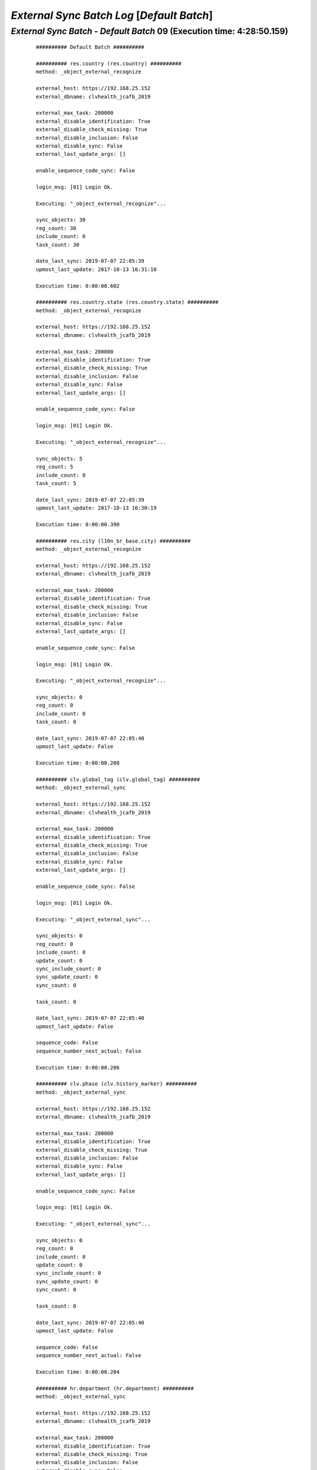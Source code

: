 .. raw:: html

    <style> .red {color:red} </style>
    <style> .bi {font-weight: bold; font-style: italic} </style>

.. role:: red
.. role:: bi

===========================================
*External Sync Batch Log* [*Default Batch*]
===========================================

.. _External Sync Batch - Default Batch - 20190707e:

*External Sync Batch* - *Default Batch* 09 (Execution time: 4:28:50.159)
------------------------------------------------------------------------

    ::

		########## Default Batch ##########

		########## res.country (res.country) ##########
		method: _object_external_recognize

		external_host: https://192.168.25.152
		external_dbname: clvhealth_jcafb_2019

		external_max_task: 200000
		external_disable_identification: True
		external_disable_check_missing: True
		external_disable_inclusion: False
		external_disable_sync: False
		external_last_update_args: []

		enable_sequence_code_sync: False

		login_msg: [01] Login Ok.

		Executing: "_object_external_recognize"...

		sync_objects: 30
		reg_count: 30
		include_count: 0
		task_count: 30

		date_last_sync: 2019-07-07 22:05:39
		upmost_last_update: 2017-10-13 16:31:10

		Execution time: 0:00:00.602

		########## res.country.state (res.country.state) ##########
		method: _object_external_recognize

		external_host: https://192.168.25.152
		external_dbname: clvhealth_jcafb_2019

		external_max_task: 200000
		external_disable_identification: True
		external_disable_check_missing: True
		external_disable_inclusion: False
		external_disable_sync: False
		external_last_update_args: []

		enable_sequence_code_sync: False

		login_msg: [01] Login Ok.

		Executing: "_object_external_recognize"...

		sync_objects: 5
		reg_count: 5
		include_count: 0
		task_count: 5

		date_last_sync: 2019-07-07 22:05:39
		upmost_last_update: 2017-10-13 16:30:19

		Execution time: 0:00:00.390

		########## res.city (l10n_br_base.city) ##########
		method: _object_external_recognize

		external_host: https://192.168.25.152
		external_dbname: clvhealth_jcafb_2019

		external_max_task: 200000
		external_disable_identification: True
		external_disable_check_missing: True
		external_disable_inclusion: False
		external_disable_sync: False
		external_last_update_args: []

		enable_sequence_code_sync: False

		login_msg: [01] Login Ok.

		Executing: "_object_external_recognize"...

		sync_objects: 0
		reg_count: 0
		include_count: 0
		task_count: 0

		date_last_sync: 2019-07-07 22:05:40
		upmost_last_update: False

		Execution time: 0:00:00.208

		########## clv.global_tag (clv.global_tag) ##########
		method: _object_external_sync

		external_host: https://192.168.25.152
		external_dbname: clvhealth_jcafb_2019

		external_max_task: 200000
		external_disable_identification: True
		external_disable_check_missing: True
		external_disable_inclusion: False
		external_disable_sync: False
		external_last_update_args: []

		enable_sequence_code_sync: False

		login_msg: [01] Login Ok.

		Executing: "_object_external_sync"...

		sync_objects: 0
		reg_count: 0
		include_count: 0
		update_count: 0
		sync_include_count: 0
		sync_update_count: 0
		sync_count: 0

		task_count: 0

		date_last_sync: 2019-07-07 22:05:40
		upmost_last_update: False

		sequence_code: False
		sequence_number_next_actual: False

		Execution time: 0:00:00.206

		########## clv.phase (clv.history_marker) ##########
		method: _object_external_sync

		external_host: https://192.168.25.152
		external_dbname: clvhealth_jcafb_2019

		external_max_task: 200000
		external_disable_identification: True
		external_disable_check_missing: True
		external_disable_inclusion: False
		external_disable_sync: False
		external_last_update_args: []

		enable_sequence_code_sync: False

		login_msg: [01] Login Ok.

		Executing: "_object_external_sync"...

		sync_objects: 0
		reg_count: 0
		include_count: 0
		update_count: 0
		sync_include_count: 0
		sync_update_count: 0
		sync_count: 0

		task_count: 0

		date_last_sync: 2019-07-07 22:05:40
		upmost_last_update: False

		sequence_code: False
		sequence_number_next_actual: False

		Execution time: 0:00:00.204

		########## hr.department (hr.department) ##########
		method: _object_external_sync

		external_host: https://192.168.25.152
		external_dbname: clvhealth_jcafb_2019

		external_max_task: 200000
		external_disable_identification: True
		external_disable_check_missing: True
		external_disable_inclusion: False
		external_disable_sync: False
		external_last_update_args: []

		enable_sequence_code_sync: False

		login_msg: [01] Login Ok.

		Executing: "_object_external_sync"...

		sync_objects: 0
		reg_count: 0
		include_count: 0
		update_count: 0
		sync_include_count: 0
		sync_update_count: 0
		sync_count: 0

		task_count: 0

		date_last_sync: 2019-07-07 22:05:40
		upmost_last_update: False

		sequence_code: False
		sequence_number_next_actual: False

		Execution time: 0:00:00.203

		########## hr.job (hr.job) ##########
		method: _object_external_sync

		external_host: https://192.168.25.152
		external_dbname: clvhealth_jcafb_2019

		external_max_task: 200000
		external_disable_identification: True
		external_disable_check_missing: True
		external_disable_inclusion: False
		external_disable_sync: False
		external_last_update_args: []

		enable_sequence_code_sync: False

		login_msg: [01] Login Ok.

		Executing: "_object_external_sync"...

		sync_objects: 0
		reg_count: 0
		include_count: 0
		update_count: 0
		sync_include_count: 0
		sync_update_count: 0
		sync_count: 0

		task_count: 0

		date_last_sync: 2019-07-07 22:05:40
		upmost_last_update: False

		sequence_code: False
		sequence_number_next_actual: False

		Execution time: 0:00:00.209

		########## hr.employee (hr.employee) ##########
		method: _object_external_sync

		external_host: https://192.168.25.152
		external_dbname: clvhealth_jcafb_2019

		external_max_task: 200000
		external_disable_identification: True
		external_disable_check_missing: True
		external_disable_inclusion: False
		external_disable_sync: False
		external_last_update_args: []

		enable_sequence_code_sync: True

		login_msg: [01] Login Ok.

		Executing: "_object_external_sync"...

		sync_objects: 0
		reg_count: 0
		include_count: 0
		update_count: 0
		sync_include_count: 0
		sync_update_count: 0
		sync_count: 0

		task_count: 0

		date_last_sync: 2019-07-07 22:05:41
		upmost_last_update: False

		sequence_code: hr.employee.code
		sequence_number_next_actual: 193

		Execution time: 0:00:00.220

		########## clv.address.category (clv.address.category) ##########
		method: _object_external_sync

		external_host: https://192.168.25.152
		external_dbname: clvhealth_jcafb_2019

		external_max_task: 200000
		external_disable_identification: True
		external_disable_check_missing: True
		external_disable_inclusion: False
		external_disable_sync: False
		external_last_update_args: []

		enable_sequence_code_sync: False

		login_msg: [01] Login Ok.

		Executing: "_object_external_sync"...

		sync_objects: 0
		reg_count: 0
		include_count: 0
		update_count: 0
		sync_include_count: 0
		sync_update_count: 0
		sync_count: 0

		task_count: 0

		date_last_sync: 2019-07-07 22:05:41
		upmost_last_update: False

		sequence_code: False
		sequence_number_next_actual: False

		Execution time: 0:00:00.204

		########## clv.address (clv.address) ##########
		method: _object_external_sync

		external_host: https://192.168.25.152
		external_dbname: clvhealth_jcafb_2019

		external_max_task: 200000
		external_disable_identification: True
		external_disable_check_missing: True
		external_disable_inclusion: False
		external_disable_sync: False
		external_last_update_args: []

		enable_sequence_code_sync: True

		login_msg: [01] Login Ok.

		Executing: "_object_external_sync"...

		sync_objects: 0
		reg_count: 0
		include_count: 0
		update_count: 0
		sync_include_count: 0
		sync_update_count: 0
		sync_count: 0

		task_count: 0

		date_last_sync: 2019-07-07 22:05:41
		upmost_last_update: False

		sequence_code: clv.address.code
		sequence_number_next_actual: 611

		Execution time: 0:00:00.213

		########## clv.address.history (clv.address.history) ##########
		method: _object_external_sync

		external_host: https://192.168.25.152
		external_dbname: clvhealth_jcafb_2019

		external_max_task: 200000
		external_disable_identification: True
		external_disable_check_missing: True
		external_disable_inclusion: False
		external_disable_sync: False
		external_last_update_args: []

		enable_sequence_code_sync: False

		login_msg: [01] Login Ok.

		Executing: "_object_external_sync"...

		sync_objects: 0
		reg_count: 0
		include_count: 0
		update_count: 0
		sync_include_count: 0
		sync_update_count: 0
		sync_count: 0

		task_count: 0

		date_last_sync: 2019-07-07 22:05:41
		upmost_last_update: False

		sequence_code: False
		sequence_number_next_actual: False

		Execution time: 0:00:00.215

		########## clv.person.category (clv.person.category) ##########
		method: _object_external_sync

		external_host: https://192.168.25.152
		external_dbname: clvhealth_jcafb_2019

		external_max_task: 200000
		external_disable_identification: True
		external_disable_check_missing: True
		external_disable_inclusion: False
		external_disable_sync: False
		external_last_update_args: []

		enable_sequence_code_sync: False

		login_msg: [01] Login Ok.

		Executing: "_object_external_sync"...

		sync_objects: 0
		reg_count: 0
		include_count: 0
		update_count: 0
		sync_include_count: 0
		sync_update_count: 0
		sync_count: 0

		task_count: 0

		date_last_sync: 2019-07-07 22:05:42
		upmost_last_update: False

		sequence_code: False
		sequence_number_next_actual: False

		Execution time: 0:00:00.243

		########## clv.person.marker (clv.person.marker) ##########
		method: _object_external_sync

		external_host: https://192.168.25.152
		external_dbname: clvhealth_jcafb_2019

		external_max_task: 200000
		external_disable_identification: True
		external_disable_check_missing: True
		external_disable_inclusion: False
		external_disable_sync: False
		external_last_update_args: []

		enable_sequence_code_sync: False

		login_msg: [01] Login Ok.

		Executing: "_object_external_sync"...

		sync_objects: 0
		reg_count: 0
		include_count: 0
		update_count: 0
		sync_include_count: 0
		sync_update_count: 0
		sync_count: 0

		task_count: 0

		date_last_sync: 2019-07-07 22:05:42
		upmost_last_update: False

		sequence_code: False
		sequence_number_next_actual: False

		Execution time: 0:00:00.207

		########## clv.person (clv.person) ##########
		method: _object_external_sync

		external_host: https://192.168.25.152
		external_dbname: clvhealth_jcafb_2019

		external_max_task: 200000
		external_disable_identification: True
		external_disable_check_missing: True
		external_disable_inclusion: False
		external_disable_sync: False
		external_last_update_args: []

		enable_sequence_code_sync: True

		login_msg: [01] Login Ok.

		Executing: "_object_external_sync"...

		sync_objects: 0
		reg_count: 0
		include_count: 0
		update_count: 0
		sync_include_count: 0
		sync_update_count: 0
		sync_count: 0

		task_count: 0

		date_last_sync: 2019-07-07 22:05:42
		upmost_last_update: False

		sequence_code: clv.person.code
		sequence_number_next_actual: 1537

		Execution time: 0:00:00.220

		########## clv.person.history (clv.person.history) ##########
		method: _object_external_sync

		external_host: https://192.168.25.152
		external_dbname: clvhealth_jcafb_2019

		external_max_task: 200000
		external_disable_identification: True
		external_disable_check_missing: True
		external_disable_inclusion: False
		external_disable_sync: False
		external_last_update_args: []

		enable_sequence_code_sync: False

		login_msg: [01] Login Ok.

		Executing: "_object_external_sync"...

		sync_objects: 0
		reg_count: 0
		include_count: 0
		update_count: 0
		sync_include_count: 0
		sync_update_count: 0
		sync_count: 0

		task_count: 0

		date_last_sync: 2019-07-07 22:05:42
		upmost_last_update: False

		sequence_code: False
		sequence_number_next_actual: False

		Execution time: 0:00:00.235

		########## survey.stage (survey.stage) ##########
		method: _object_external_sync

		external_host: https://192.168.25.152
		external_dbname: clvhealth_jcafb_2019

		external_max_task: 200000
		external_disable_identification: True
		external_disable_check_missing: True
		external_disable_inclusion: False
		external_disable_sync: False
		external_last_update_args: []

		enable_sequence_code_sync: False

		login_msg: [01] Login Ok.

		Executing: "_object_external_sync"...

		sync_objects: 0
		reg_count: 0
		include_count: 0
		update_count: 0
		sync_include_count: 0
		sync_update_count: 0
		sync_count: 0

		task_count: 0

		date_last_sync: 2019-07-07 22:05:42
		upmost_last_update: False

		sequence_code: False
		sequence_number_next_actual: False

		Execution time: 0:00:00.209

		########## survey.survey (survey.survey) ##########
		method: _object_external_sync

		external_host: https://192.168.25.152
		external_dbname: clvhealth_jcafb_2019

		external_max_task: 200000
		external_disable_identification: True
		external_disable_check_missing: True
		external_disable_inclusion: False
		external_disable_sync: False
		external_last_update_args: []

		enable_sequence_code_sync: False

		login_msg: [01] Login Ok.

		Executing: "_object_external_sync"...

		sync_objects: 0
		reg_count: 0
		include_count: 0
		update_count: 0
		sync_include_count: 0
		sync_update_count: 0
		sync_count: 0

		task_count: 0

		date_last_sync: 2019-07-07 22:05:43
		upmost_last_update: False

		sequence_code: False
		sequence_number_next_actual: False

		Execution time: 0:00:00.221

		########## survey.page (survey.page) ##########
		method: _object_external_sync

		external_host: https://192.168.25.152
		external_dbname: clvhealth_jcafb_2019

		external_max_task: 200000
		external_disable_identification: True
		external_disable_check_missing: True
		external_disable_inclusion: False
		external_disable_sync: False
		external_last_update_args: []

		enable_sequence_code_sync: False

		login_msg: [01] Login Ok.

		Executing: "_object_external_sync"...

		sync_objects: 0
		reg_count: 0
		include_count: 0
		update_count: 0
		sync_include_count: 0
		sync_update_count: 0
		sync_count: 0

		task_count: 0

		date_last_sync: 2019-07-07 22:05:43
		upmost_last_update: False

		sequence_code: False
		sequence_number_next_actual: False

		Execution time: 0:00:00.239

		########## survey.question (survey.question) ##########
		method: _object_external_sync

		external_host: https://192.168.25.152
		external_dbname: clvhealth_jcafb_2019

		external_max_task: 200000
		external_disable_identification: True
		external_disable_check_missing: True
		external_disable_inclusion: False
		external_disable_sync: False
		external_last_update_args: []

		enable_sequence_code_sync: False

		login_msg: [01] Login Ok.

		Executing: "_object_external_sync"...

		sync_objects: 0
		reg_count: 0
		include_count: 0
		update_count: 0
		sync_include_count: 0
		sync_update_count: 0
		sync_count: 0

		task_count: 0

		date_last_sync: 2019-07-07 22:05:43
		upmost_last_update: False

		sequence_code: False
		sequence_number_next_actual: False

		Execution time: 0:00:00.219

		########## survey.label (survey.label) ##########
		method: _object_external_sync

		external_host: https://192.168.25.152
		external_dbname: clvhealth_jcafb_2019

		external_max_task: 200000
		external_disable_identification: True
		external_disable_check_missing: True
		external_disable_inclusion: False
		external_disable_sync: False
		external_last_update_args: []

		enable_sequence_code_sync: False

		login_msg: [01] Login Ok.

		Executing: "_object_external_sync"...

		sync_objects: 0
		reg_count: 0
		include_count: 0
		update_count: 0
		sync_include_count: 0
		sync_update_count: 0
		sync_count: 0

		task_count: 0

		date_last_sync: 2019-07-07 22:05:43
		upmost_last_update: False

		sequence_code: False
		sequence_number_next_actual: False

		Execution time: 0:00:00.212

		########## survey.user_input (survey.user_input) ##########
		method: _object_external_sync

		external_host: https://192.168.25.152
		external_dbname: clvhealth_jcafb_2019

		external_max_task: 200000
		external_disable_identification: True
		external_disable_check_missing: True
		external_disable_inclusion: False
		external_disable_sync: False
		external_last_update_args: []

		enable_sequence_code_sync: False

		login_msg: [01] Login Ok.

		Executing: "_object_external_sync"...

		sync_objects: 0
		reg_count: 0
		include_count: 0
		update_count: 0
		sync_include_count: 0
		sync_update_count: 0
		sync_count: 0

		task_count: 0

		date_last_sync: 2019-07-07 22:05:44
		upmost_last_update: False

		sequence_code: False
		sequence_number_next_actual: False

		Execution time: 0:00:00.241

		########## survey.user_input_line (survey.user_input_line) ##########
		method: _object_external_sync

		external_host: https://192.168.25.152
		external_dbname: clvhealth_jcafb_2019

		external_max_task: 200000
		external_disable_identification: True
		external_disable_check_missing: True
		external_disable_inclusion: False
		external_disable_sync: False
		external_last_update_args: []

		enable_sequence_code_sync: False

		login_msg: [01] Login Ok.

		Executing: "_object_external_sync"...

		sync_objects: 0
		reg_count: 0
		include_count: 0
		update_count: 0
		sync_include_count: 0
		sync_update_count: 0
		sync_count: 0

		task_count: 0

		date_last_sync: 2019-07-07 22:05:44
		upmost_last_update: False

		sequence_code: False
		sequence_number_next_actual: False

		Execution time: 0:00:00.204

		########## clv.event (clv.event) ##########
		method: _object_external_sync

		external_host: https://192.168.25.152
		external_dbname: clvhealth_jcafb_2019

		external_max_task: 200000
		external_disable_identification: True
		external_disable_check_missing: True
		external_disable_inclusion: False
		external_disable_sync: False
		external_last_update_args: []

		enable_sequence_code_sync: True

		login_msg: [01] Login Ok.

		Executing: "_object_external_sync"...

		sync_objects: 0
		reg_count: 0
		include_count: 0
		update_count: 0
		sync_include_count: 0
		sync_update_count: 0
		sync_count: 0

		task_count: 0

		date_last_sync: 2019-07-07 22:05:44
		upmost_last_update: False

		sequence_code: clv.event.code
		sequence_number_next_actual: 26

		Execution time: 0:00:00.283

		########## clv.event.attendee (clv.event.attendee) ##########
		method: _object_external_sync

		external_host: https://192.168.25.152
		external_dbname: clvhealth_jcafb_2019

		external_max_task: 200000
		external_disable_identification: True
		external_disable_check_missing: True
		external_disable_inclusion: False
		external_disable_sync: False
		external_last_update_args: []

		enable_sequence_code_sync: False

		login_msg: [01] Login Ok.

		Executing: "_object_external_sync"...

		sync_objects: 0
		reg_count: 0
		include_count: 0
		update_count: 0
		sync_include_count: 0
		sync_update_count: 0
		sync_count: 0

		task_count: 0

		date_last_sync: 2019-07-07 22:05:44
		upmost_last_update: False

		sequence_code: False
		sequence_number_next_actual: False

		Execution time: 0:00:00.270

		########## clv.document.category (clv.document.category) ##########
		method: _object_external_sync

		external_host: https://192.168.25.152
		external_dbname: clvhealth_jcafb_2019

		external_max_task: 200000
		external_disable_identification: True
		external_disable_check_missing: True
		external_disable_inclusion: False
		external_disable_sync: False
		external_last_update_args: []

		enable_sequence_code_sync: False

		login_msg: [01] Login Ok.

		Executing: "_object_external_sync"...

		sync_objects: 0
		reg_count: 0
		include_count: 0
		update_count: 0
		sync_include_count: 0
		sync_update_count: 0
		sync_count: 0

		task_count: 0

		date_last_sync: 2019-07-07 22:05:45
		upmost_last_update: False

		sequence_code: False
		sequence_number_next_actual: False

		Execution time: 0:00:00.252

		########## clv.document.type (clv.document.type) ##########
		method: _object_external_sync

		external_host: https://192.168.25.152
		external_dbname: clvhealth_jcafb_2019

		external_max_task: 200000
		external_disable_identification: True
		external_disable_check_missing: True
		external_disable_inclusion: False
		external_disable_sync: False
		external_last_update_args: []

		enable_sequence_code_sync: False

		login_msg: [01] Login Ok.

		Executing: "_object_external_sync"...

		sync_objects: 0
		reg_count: 0
		include_count: 0
		update_count: 0
		sync_include_count: 0
		sync_update_count: 0
		sync_count: 0

		task_count: 0

		date_last_sync: 2019-07-07 22:05:45
		upmost_last_update: False

		sequence_code: False
		sequence_number_next_actual: False

		Execution time: 0:00:00.260

		########## clv.document (clv.document) ##########
		method: _object_external_sync

		external_host: https://192.168.25.152
		external_dbname: clvhealth_jcafb_2019

		external_max_task: 200000
		external_disable_identification: True
		external_disable_check_missing: True
		external_disable_inclusion: False
		external_disable_sync: False
		external_last_update_args: []

		enable_sequence_code_sync: True

		login_msg: [01] Login Ok.

		Executing: "_object_external_sync"...

		sync_objects: 28
		reg_count: 28
		include_count: 0
		update_count: 0
		sync_include_count: 0
		sync_update_count: 28
		sync_count: 28

		task_count: 28

		date_last_sync: 2019-07-07 22:05:45
		upmost_last_update: 2019-01-16 15:25:42

		sequence_code: clv.document.code
		sequence_number_next_actual: 6686

		Execution time: 0:00:04.927

		########## clv.document.item (clv.document.item) ##########
		method: _object_external_sync

		external_host: https://192.168.25.152
		external_dbname: clvhealth_jcafb_2019

		external_max_task: 200000
		external_disable_identification: False
		external_disable_check_missing: True
		external_disable_inclusion: False
		external_disable_sync: False
		external_last_update_args: []

		enable_sequence_code_sync: False

		login_msg: [01] Login Ok.

		Executing: "_object_external_identify"...

		external_args: ['|', ('active', '=', True), ('active', '=', False)]

		external_object_ids: 0
		sync_objects: 0
		reg_count_2: 0
		missing_count: 0

		external_objects: 166230
		reg_count: 166230
		include_count: 166230
		update_count: 0
		task_count: 166230

		date_last_sync: 2019-07-07 22:05:50
		upmost_last_update: 2019-03-23 20:08:51

		Execution time: 1:33:16.358

		login_msg: [01] Login Ok.

		Executing: "_object_external_sync"...

		sync_objects: 166230
		reg_count: 166230
		include_count: 166230
		update_count: 0
		sync_include_count: 0
		sync_update_count: 0
		sync_count: 0

		task_count: 166230

		date_last_sync: 2019-07-07 23:39:07
		upmost_last_update: 2019-03-23 20:08:51

		sequence_code: False
		sequence_number_next_actual: False

		Execution time: 2:55:20.260

		########## clv.lab_test.unit (clv.lab_test.unit) ##########
		method: _object_external_sync

		external_host: https://192.168.25.152
		external_dbname: clvhealth_jcafb_2019

		external_max_task: 200000
		external_disable_identification: True
		external_disable_check_missing: True
		external_disable_inclusion: False
		external_disable_sync: False
		external_last_update_args: []

		enable_sequence_code_sync: False

		login_msg: [01] Login Ok.

		Executing: "_object_external_sync"...

		sync_objects: 0
		reg_count: 0
		include_count: 0
		update_count: 0
		sync_include_count: 0
		sync_update_count: 0
		sync_count: 0

		task_count: 0

		date_last_sync: 2019-07-08 02:34:27
		upmost_last_update: False

		sequence_code: False
		sequence_number_next_actual: False

		Execution time: 0:00:00.227

		########## clv.lab_test.type (clv.lab_test.type) ##########
		method: _object_external_sync

		external_host: https://192.168.25.152
		external_dbname: clvhealth_jcafb_2019

		external_max_task: 200000
		external_disable_identification: True
		external_disable_check_missing: True
		external_disable_inclusion: False
		external_disable_sync: False
		external_last_update_args: []

		enable_sequence_code_sync: False

		login_msg: [01] Login Ok.

		Executing: "_object_external_sync"...

		sync_objects: 0
		reg_count: 0
		include_count: 0
		update_count: 0
		sync_include_count: 0
		sync_update_count: 0
		sync_count: 0

		task_count: 0

		date_last_sync: 2019-07-08 02:34:27
		upmost_last_update: False

		sequence_code: False
		sequence_number_next_actual: False

		Execution time: 0:00:00.224

		########## clv.lab_test.request (clv.lab_test.request) ##########
		method: _object_external_sync

		external_host: https://192.168.25.152
		external_dbname: clvhealth_jcafb_2019

		external_max_task: 200000
		external_disable_identification: True
		external_disable_check_missing: True
		external_disable_inclusion: False
		external_disable_sync: False
		external_last_update_args: []

		enable_sequence_code_sync: True

		login_msg: [01] Login Ok.

		Executing: "_object_external_sync"...

		sync_objects: 0
		reg_count: 0
		include_count: 0
		update_count: 0
		sync_include_count: 0
		sync_update_count: 0
		sync_count: 0

		task_count: 0

		date_last_sync: 2019-07-08 02:34:27
		upmost_last_update: False

		sequence_code: clv.lab_test.request.code
		sequence_number_next_actual: 3848

		Execution time: 0:00:00.242

		########## clv.lab_test.result (clv.lab_test.result) ##########
		method: _object_external_sync

		external_host: https://192.168.25.152
		external_dbname: clvhealth_jcafb_2019

		external_max_task: 200000
		external_disable_identification: True
		external_disable_check_missing: True
		external_disable_inclusion: False
		external_disable_sync: False
		external_last_update_args: []

		enable_sequence_code_sync: True

		login_msg: [01] Login Ok.

		Executing: "_object_external_sync"...

		sync_objects: 0
		reg_count: 0
		include_count: 0
		update_count: 0
		sync_include_count: 0
		sync_update_count: 0
		sync_count: 0

		task_count: 0

		date_last_sync: 2019-07-08 02:34:28
		upmost_last_update: False

		sequence_code: clv.lab_test.result.code
		sequence_number_next_actual: 2519

		Execution time: 0:00:00.239

		########## clv.lab_test.report (clv.lab_test.report) ##########
		method: _object_external_sync

		external_host: https://192.168.25.152
		external_dbname: clvhealth_jcafb_2019

		external_max_task: 200000
		external_disable_identification: True
		external_disable_check_missing: True
		external_disable_inclusion: False
		external_disable_sync: False
		external_last_update_args: []

		enable_sequence_code_sync: True

		login_msg: [01] Login Ok.

		Executing: "_object_external_sync"...

		sync_objects: 0
		reg_count: 0
		include_count: 0
		update_count: 0
		sync_include_count: 0
		sync_update_count: 0
		sync_count: 0

		task_count: 0

		date_last_sync: 2019-07-08 02:34:28
		upmost_last_update: False

		sequence_code: clv.lab_test.report.code
		sequence_number_next_actual: 1846

		Execution time: 0:00:00.238

		########## clv.lab_test.criterion (clv.lab_test.criterion) ##########
		method: _object_external_sync

		external_host: https://192.168.25.152
		external_dbname: clvhealth_jcafb_2019

		external_max_task: 0
		external_disable_identification: True
		external_disable_check_missing: True
		external_disable_inclusion: False
		external_disable_sync: False
		external_last_update_args: []

		enable_sequence_code_sync: False

		login_msg: [01] Login Ok.

		Executing: "_object_external_sync"...

		sync_objects: 0
		reg_count: 0
		include_count: 0
		update_count: 0
		sync_include_count: 0
		sync_update_count: 0
		sync_count: 0

		task_count: 0

		date_last_sync: 2019-07-08 02:34:28
		upmost_last_update: False

		sequence_code: False
		sequence_number_next_actual: False

		Execution time: 0:00:00.228

		########## clv.mfile (clv.mfile) ##########
		method: _object_external_sync

		external_host: https://192.168.25.152
		external_dbname: clvhealth_jcafb_2019

		external_max_task: 200000
		external_disable_identification: True
		external_disable_check_missing: True
		external_disable_inclusion: False
		external_disable_sync: False
		external_last_update_args: []

		enable_sequence_code_sync: False

		login_msg: [01] Login Ok.

		Executing: "_object_external_sync"...

		sync_objects: 0
		reg_count: 0
		include_count: 0
		update_count: 0
		sync_include_count: 0
		sync_update_count: 0
		sync_count: 0

		task_count: 0

		date_last_sync: 2019-07-08 02:34:28
		upmost_last_update: False

		sequence_code: False
		sequence_number_next_actual: False

		Execution time: 0:00:00.225

		############################################################
		Execution time: 4:28:50.159
